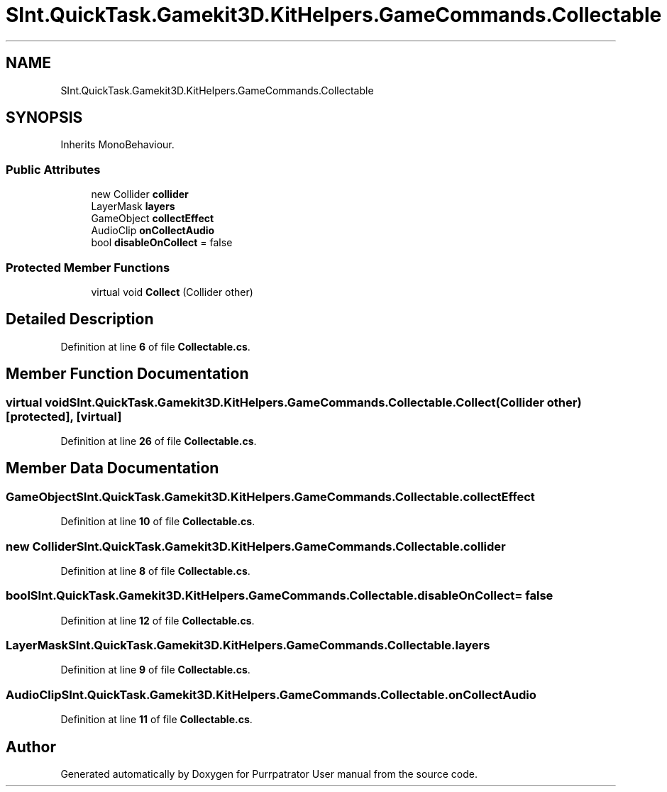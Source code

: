 .TH "SInt.QuickTask.Gamekit3D.KitHelpers.GameCommands.Collectable" 3 "Mon Apr 18 2022" "Purrpatrator User manual" \" -*- nroff -*-
.ad l
.nh
.SH NAME
SInt.QuickTask.Gamekit3D.KitHelpers.GameCommands.Collectable
.SH SYNOPSIS
.br
.PP
.PP
Inherits MonoBehaviour\&.
.SS "Public Attributes"

.in +1c
.ti -1c
.RI "new Collider \fBcollider\fP"
.br
.ti -1c
.RI "LayerMask \fBlayers\fP"
.br
.ti -1c
.RI "GameObject \fBcollectEffect\fP"
.br
.ti -1c
.RI "AudioClip \fBonCollectAudio\fP"
.br
.ti -1c
.RI "bool \fBdisableOnCollect\fP = false"
.br
.in -1c
.SS "Protected Member Functions"

.in +1c
.ti -1c
.RI "virtual void \fBCollect\fP (Collider other)"
.br
.in -1c
.SH "Detailed Description"
.PP 
Definition at line \fB6\fP of file \fBCollectable\&.cs\fP\&.
.SH "Member Function Documentation"
.PP 
.SS "virtual void SInt\&.QuickTask\&.Gamekit3D\&.KitHelpers\&.GameCommands\&.Collectable\&.Collect (Collider other)\fC [protected]\fP, \fC [virtual]\fP"

.PP
Definition at line \fB26\fP of file \fBCollectable\&.cs\fP\&.
.SH "Member Data Documentation"
.PP 
.SS "GameObject SInt\&.QuickTask\&.Gamekit3D\&.KitHelpers\&.GameCommands\&.Collectable\&.collectEffect"

.PP
Definition at line \fB10\fP of file \fBCollectable\&.cs\fP\&.
.SS "new Collider SInt\&.QuickTask\&.Gamekit3D\&.KitHelpers\&.GameCommands\&.Collectable\&.collider"

.PP
Definition at line \fB8\fP of file \fBCollectable\&.cs\fP\&.
.SS "bool SInt\&.QuickTask\&.Gamekit3D\&.KitHelpers\&.GameCommands\&.Collectable\&.disableOnCollect = false"

.PP
Definition at line \fB12\fP of file \fBCollectable\&.cs\fP\&.
.SS "LayerMask SInt\&.QuickTask\&.Gamekit3D\&.KitHelpers\&.GameCommands\&.Collectable\&.layers"

.PP
Definition at line \fB9\fP of file \fBCollectable\&.cs\fP\&.
.SS "AudioClip SInt\&.QuickTask\&.Gamekit3D\&.KitHelpers\&.GameCommands\&.Collectable\&.onCollectAudio"

.PP
Definition at line \fB11\fP of file \fBCollectable\&.cs\fP\&.

.SH "Author"
.PP 
Generated automatically by Doxygen for Purrpatrator User manual from the source code\&.

